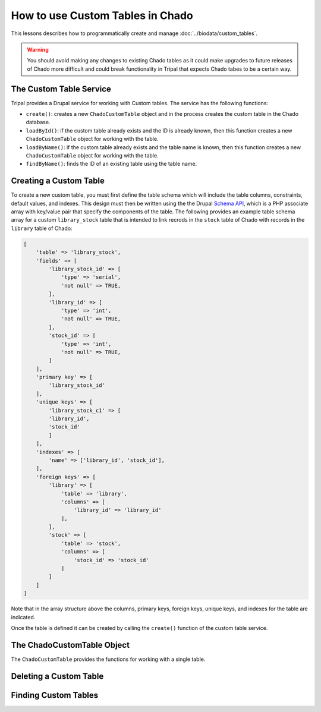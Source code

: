 How to use Custom Tables in Chado
=================================
This lessons describes how to programmatically create and manage :doc:`../biodata/custom_tables`.

.. warning::
    You should avoid making any changes to existing Chado tables as it could make upgrades to future releases of Chado more difficult and could break functionality in Tripal that expects Chado tabes to be a certain way.


The Custom Table Service
------------------------
Tripal provides a Drupal service for working with Custom tables. The service has the following functions:

- ``create()``:  creates a new ``ChadoCustomTable`` object and in the process creates the custom table in the Chado database.
- ``loadById()``:  if the custom table already exists and the ID is already known, then this function creates a new ``ChadoCustomTable`` object for working with the table.
- ``loadByName()``: if the custom table already exists and the table name is known, then this function creates a new ``ChadoCustomTable`` object for working with the table.
- ``findByName()``: finds the ID of an existing table using the table name.

Creating a Custom Table
-----------------------
To create a new custom table, you must first define the table schema which will include the table columns, constraints, default values, and indexes.  This design must then be written using the the Drupal `Schema API <https://api.drupal.org/api/drupal/core%21lib%21Drupal%21Core%21Database%21database.api.php/group/schemaapi/10>`_, which is a PHP associate array with key/value pair that specify the components of the table.  The following provides an example table schema array for a custom ``library_stock`` table that is intended to link recrods in the ``stock`` table of Chado with records in the ``library`` table of Chado:

.. code-block:: php

    [
        'table' => 'library_stock',
        'fields' => [
            'library_stock_id' => [
                'type' => 'serial',
                'not null' => TRUE,
            ],
            'library_id' => [
                'type' => 'int',
                'not null' => TRUE,
            ],
            'stock_id' => [
                'type' => 'int',
                'not null' => TRUE,
            ]
        ],
        'primary key' => [
            'library_stock_id'
        ],
        'unique keys' => [
            'library_stock_c1' => [
            'library_id',
            'stock_id'
            ]
        ],
        'indexes' => [
            'name' => ['library_id', 'stock_id'],
        ],
        'foreign keys' => [
            'library' => [
                'table' => 'library',
                'columns' => [
                    'library_id' => 'library_id'
                ],
            ],
            'stock' => [
                'table' => 'stock',
                'columns' => [
                    'stock_id' => 'stock_id'
                ]
            ]
        ]
    ]

Note that in the array structure above the columns, primary keys, foreign keys, unique keys, and indexes for the table are indicated.

Once the table is defined it can be created by calling the ``create()`` function of the custom table service.

.. code-block:: php

    

The ChadoCustomTable Object
---------------------------
The ``ChadoCustomTable`` provides the functions for working with a single table.  





Deleting a Custom Table
-----------------------

Finding Custom Tables
---------------------

